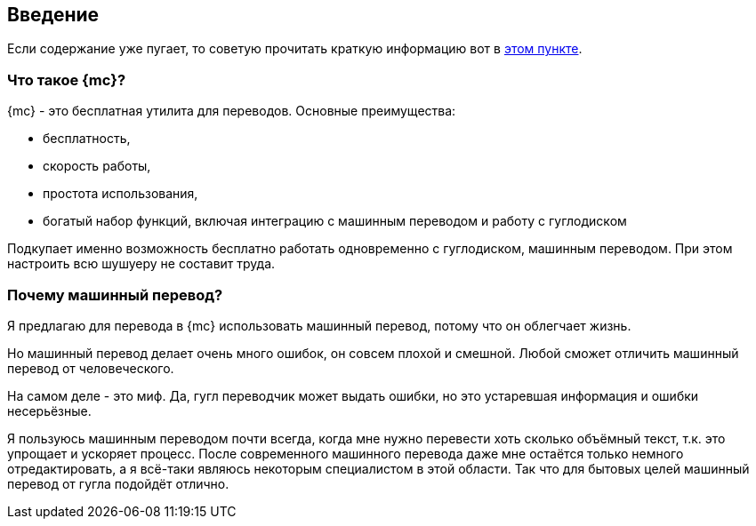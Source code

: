
== Введение

[#top]
Если содержание уже пугает, то советую прочитать краткую информацию вот в <<indoubt,этом пункте>>.

=== Что такое {mc}?

{mc} - это бесплатная утилита для переводов. Основные преимущества:

- бесплатность,
- скорость работы,
- простота использования,
- богатый набор функций, включая интеграцию с машинным переводом и работу с гуглодиском

Подкупает именно возможность бесплатно работать одновременно с гуглодиском, машинным переводом. При этом настроить всю шушуеру не составит труда.

[#srsly]
=== Почему машинный перевод?

Я предлагаю для перевода в {mc} использовать машинный перевод, потому что он облегчает жизнь.

Но машинный перевод делает очень много ошибок, он совсем плохой и смешной. Любой сможет отличить машинный перевод от человеческого.

На самом деле - это миф. Да, гугл переводчик может выдать ошибки, но это устаревшая информация и ошибки несерьёзные.

Я пользуюсь машинным переводом почти всегда, когда мне нужно перевести хоть сколько объёмный текст, т.к. это упрощает и ускоряет процесс. После современного машинного перевода даже мне остаётся только немного отредактировать, а я всё-таки являюсь некоторым специалистом в этой области.  Так что для бытовых целей машинный перевод от гугла подойдёт отлично.